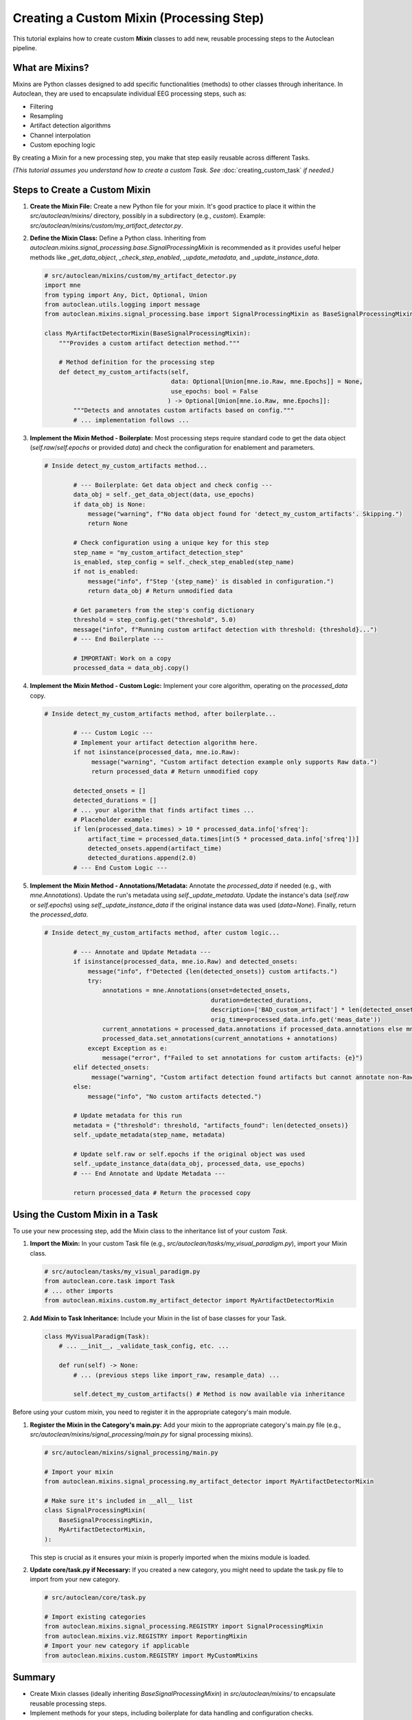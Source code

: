 Creating a Custom Mixin (Processing Step)
===========================================

This tutorial explains how to create custom **Mixin** classes to add new, reusable processing steps to the Autoclean pipeline.

What are Mixins?
----------------

Mixins are Python classes designed to add specific functionalities (methods) to other classes through inheritance. In Autoclean, they are used to encapsulate individual EEG processing steps, such as:

*   Filtering
*   Resampling
*   Artifact detection algorithms
*   Channel interpolation
*   Custom epoching logic

By creating a Mixin for a new processing step, you make that step easily reusable across different Tasks.

*(This tutorial assumes you understand how to create a custom Task. See* :doc:`creating_custom_task` *if needed.)*

Steps to Create a Custom Mixin
------------------------------

1.  **Create the Mixin File:**
    Create a new Python file for your mixin. It's good practice to place it within the `src/autoclean/mixins/` directory, possibly in a subdirectory (e.g., `custom`). Example: `src/autoclean/mixins/custom/my_artifact_detector.py`.

2.  **Define the Mixin Class:**
    Define a Python class. Inheriting from `autoclean.mixins.signal_processing.base.SignalProcessingMixin` is recommended as it provides useful helper methods like `_get_data_object`, `_check_step_enabled`, `_update_metadata`, and `_update_instance_data`.

    .. code-block:: python

       # src/autoclean/mixins/custom/my_artifact_detector.py
       import mne
       from typing import Any, Dict, Optional, Union
       from autoclean.utils.logging import message
       from autoclean.mixins.signal_processing.base import SignalProcessingMixin as BaseSignalProcessingMixin

       class MyArtifactDetectorMixin(BaseSignalProcessingMixin):
           """Provides a custom artifact detection method."""

           # Method definition for the processing step
           def detect_my_custom_artifacts(self,
                                          data: Optional[Union[mne.io.Raw, mne.Epochs]] = None,
                                          use_epochs: bool = False
                                         ) -> Optional[Union[mne.io.Raw, mne.Epochs]]:
               """Detects and annotates custom artifacts based on config."""
               # ... implementation follows ...

3.  **Implement the Mixin Method - Boilerplate:**
    Most processing steps require standard code to get the data object (`self.raw`/`self.epochs` or provided `data`) and check the configuration for enablement and parameters.

    .. code-block:: python

       # Inside detect_my_custom_artifacts method...

               # --- Boilerplate: Get data object and check config ---
               data_obj = self._get_data_object(data, use_epochs)
               if data_obj is None:
                   message("warning", f"No data object found for 'detect_my_custom_artifacts'. Skipping.")
                   return None

               # Check configuration using a unique key for this step
               step_name = "my_custom_artifact_detection_step"
               is_enabled, step_config = self._check_step_enabled(step_name)
               if not is_enabled:
                   message("info", f"Step '{step_name}' is disabled in configuration.")
                   return data_obj # Return unmodified data

               # Get parameters from the step's config dictionary
               threshold = step_config.get("threshold", 5.0)
               message("info", f"Running custom artifact detection with threshold: {threshold}...")
               # --- End Boilerplate ---

               # IMPORTANT: Work on a copy
               processed_data = data_obj.copy()

4.  **Implement the Mixin Method - Custom Logic:**
    Implement your core algorithm, operating on the `processed_data` copy.

    .. code-block:: python

       # Inside detect_my_custom_artifacts method, after boilerplate...

               # --- Custom Logic ---
               # Implement your artifact detection algorithm here.
               if not isinstance(processed_data, mne.io.Raw):
                    message("warning", "Custom artifact detection example only supports Raw data.")
                    return processed_data # Return unmodified copy

               detected_onsets = []
               detected_durations = []
               # ... your algorithm that finds artifact times ...
               # Placeholder example:
               if len(processed_data.times) > 10 * processed_data.info['sfreq']:
                   artifact_time = processed_data.times[int(5 * processed_data.info['sfreq'])]
                   detected_onsets.append(artifact_time)
                   detected_durations.append(2.0)
               # --- End Custom Logic ---

5.  **Implement the Mixin Method - Annotations/Metadata:**
    Annotate the `processed_data` if needed (e.g., with `mne.Annotations`). Update the run's metadata using `self._update_metadata`. Update the instance's data (`self.raw` or `self.epochs`) using `self._update_instance_data` if the original instance data was used (`data=None`). Finally, return the `processed_data`.

    .. code-block:: python

       # Inside detect_my_custom_artifacts method, after custom logic...

               # --- Annotate and Update Metadata ---
               if isinstance(processed_data, mne.io.Raw) and detected_onsets:
                   message("info", f"Detected {len(detected_onsets)} custom artifacts.")
                   try:
                       annotations = mne.Annotations(onset=detected_onsets,
                                                     duration=detected_durations,
                                                     description=['BAD_custom_artifact'] * len(detected_onsets),
                                                     orig_time=processed_data.info.get('meas_date'))
                       current_annotations = processed_data.annotations if processed_data.annotations else mne.Annotations([],[],[])
                       processed_data.set_annotations(current_annotations + annotations)
                   except Exception as e:
                       message("error", f"Failed to set annotations for custom artifacts: {e}")
               elif detected_onsets:
                    message("warning", "Custom artifact detection found artifacts but cannot annotate non-Raw data.")
               else:
                   message("info", "No custom artifacts detected.")

               # Update metadata for this run
               metadata = {"threshold": threshold, "artifacts_found": len(detected_onsets)}
               self._update_metadata(step_name, metadata)

               # Update self.raw or self.epochs if the original object was used
               self._update_instance_data(data_obj, processed_data, use_epochs)
               # --- End Annotate and Update Metadata ---

               return processed_data # Return the processed copy

Using the Custom Mixin in a Task
--------------------------------

To use your new processing step, add the Mixin class to the inheritance list of your custom `Task`.

1.  **Import the Mixin:**
    In your custom Task file (e.g., `src/autoclean/tasks/my_visual_paradigm.py`), import your Mixin class.

    .. code-block:: python

       # src/autoclean/tasks/my_visual_paradigm.py
       from autoclean.core.task import Task
       # ... other imports
       from autoclean.mixins.custom.my_artifact_detector import MyArtifactDetectorMixin

2.  **Add Mixin to Task Inheritance:**
    Include your Mixin in the list of base classes for your Task.

    .. code-block:: python

       class MyVisualParadigm(Task):
           # ... __init__, _validate_task_config, etc. ...

           def run(self) -> None:
               # ... (previous steps like import_raw, resample_data) ...

               self.detect_my_custom_artifacts() # Method is now available via inheritance

Before using your custom mixin, you need to register it in the appropriate category's main module.

1.  **Register the Mixin in the Category's main.py:**
    Add your mixin to the appropriate category's main.py file (e.g., `src/autoclean/mixins/signal_processing/main.py` for signal processing mixins).

    .. code-block:: python

       # src/autoclean/mixins/signal_processing/main.py
       
       # Import your mixin
       from autoclean.mixins.signal_processing.my_artifact_detector import MyArtifactDetectorMixin
       
       # Make sure it's included in __all__ list
       class SignalProcessingMixin(
           BaseSignalProcessingMixin,
           MyArtifactDetectorMixin,
       ):

    This step is crucial as it ensures your mixin is properly imported when the mixins module is loaded.

2.  **Update core/task.py if Necessary:**
    If you created a new category, you might need to update the task.py file to import from your new category.

    .. code-block:: python

       # src/autoclean/core/task.py
       
       # Import existing categories
       from autoclean.mixins.signal_processing.REGISTRY import SignalProcessingMixin
       from autoclean.mixins.viz.REGISTRY import ReportingMixin
       # Import your new category if applicable
       from autoclean.mixins.custom.REGISTRY import MyCustomMixins


Summary
-------

*   Create Mixin classes (ideally inheriting `BaseSignalProcessingMixin`) in `src/autoclean/mixins/` to encapsulate reusable processing steps.
*   Implement methods for your steps, including boilerplate for data handling and configuration checks.
*   Mixin methods should work on data copies, update metadata, update instance data, and return the processed copy.
*   Add your Mixin to a Task's inheritance list to make the step available.
*   Add the steps stage file to the autoclean_config.yaml file.